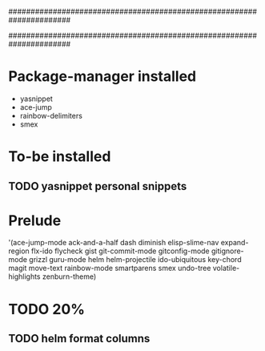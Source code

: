######################################################################
#
# list of packages installed via elpa/melpa/marmelade
#
######################################################################


* Package-manager installed
- yasnippet
- ace-jump
- rainbow-delimiters
- smex

* To-be installed
** TODO yasnippet personal snippets
* Prelude
 '(ace-jump-mode ack-and-a-half dash diminish elisp-slime-nav
    expand-region flx-ido flycheck gist
    git-commit-mode gitconfig-mode gitignore-mode grizzl
    guru-mode helm helm-projectile ido-ubiquitous
    key-chord magit move-text rainbow-mode
    smartparens smex undo-tree
    volatile-highlights zenburn-theme)
* TODO 20%
** TODO helm format columns
